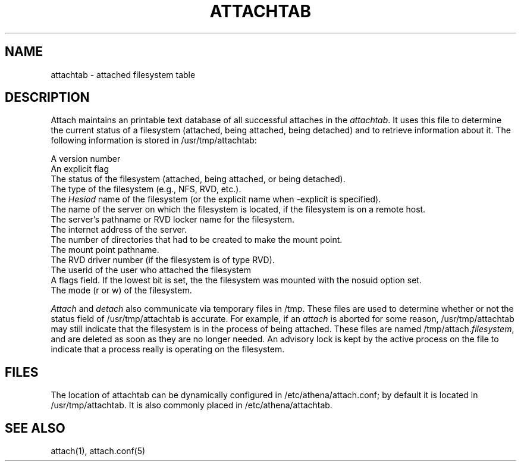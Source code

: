 .TH ATTACHTAB 5  "July 16 1990"
.SH NAME
attachtab \- attached filesystem table
.SH DESCRIPTION
Attach maintains an printable text database of all successful attaches
in the \fIattachtab\fR.  It uses this file to determine the current status
of a filesystem (attached, being attached, being detached) and to
retrieve information about it.  The following information is stored in
/usr/tmp/attachtab:

A version number
.br
An explicit flag
.br
The status of the filesystem (attached, being attached, or being detached).
.br
The type of the filesystem (e.g., NFS, RVD, etc.).
.br
The \fIHesiod\fR name of the filesystem (or the explicit name when
-explicit is specified).
.br
The name of the server on which the filesystem is located, if the
filesystem is on a remote host.
.br
The server's pathname or RVD locker name for the filesystem.
.br
The internet address of the server.
.br
The number of directories that had to be created to make the
mount point.
.br
The mount point pathname.
.br
The RVD driver number (if the filesystem is of type RVD).
.br
The userid of the user who attached the filesystem
.br
A flags field.  If the lowest bit is set, the the filesystem was
mounted with the nosuid option set.
.br
The mode (r or w) of the filesystem.

\fIAttach\fR and \fIdetach\fR also communicate via temporary files in
/tmp.  These files are used to determine whether or not the status
field of /usr/tmp/attachtab is accurate.  For example, if an \fIattach\fR
is aborted for some reason, /usr/tmp/attachtab may still indicate that the
filesystem is in the process of being attached.  These files are named
/tmp/attach.\fIfilesystem\fR, and are deleted as soon as they are no
longer needed.  An advisory lock is kept by the active process on the
file to indicate that a process really is operating on the filesystem.

.SH FILES
The location of attachtab can be dynamically configured in
/etc/athena/attach.conf; by default it is located in /usr/tmp/attachtab.
It is also commonly placed in /etc/athena/attachtab.
.SH SEE ALSO
attach(1), attach.conf(5)
